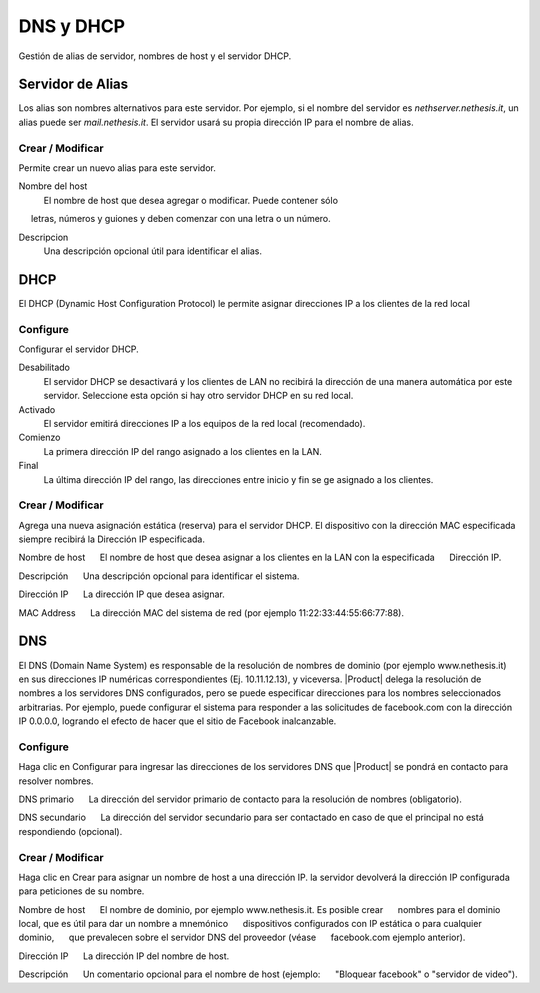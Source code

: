 ============ 
DNS y DHCP 
============ 

Gestión de alias de servidor, nombres de host y el servidor DHCP. 

Servidor de Alias 
================= 

Los alias son nombres alternativos para este servidor. Por ejemplo, si el 
nombre del servidor es *nethserver.nethesis.it*, un alias puede ser 
*mail.nethesis.it*. El servidor usará su propia dirección IP 
para el nombre de alias. 

Crear / Modificar 
--------------------- 

Permite crear un nuevo alias para este servidor. 

Nombre del host
    El nombre de host que desea agregar o modificar. Puede contener sólo
     letras, números y guiones y deben comenzar con una letra o un número.

Descripcion
    Una descripción opcional útil para identificar el alias. 


DHCP 
==== 

El DHCP (Dynamic Host Configuration Protocol) le permite 
asignar direcciones IP a los clientes de la red local 



Configure 
--------- 

Configurar el servidor DHCP. 

Desabilitado
    El  servidor DHCP se desactivará y los clientes de LAN no recibirá la dirección de una manera automática por este servidor. Seleccione esta opción si hay otro servidor DHCP en su red local.

Activado
    El servidor emitirá direcciones IP a los equipos de la red local (recomendado).

Comienzo
    La primera dirección IP del rango asignado a los clientes en la LAN.

Final
    La última dirección IP del rango, las direcciones entre inicio y fin se ge asignado a los clientes.
 

Crear / Modificar 
--------------------- 

Agrega una nueva asignación estática (reserva) para el servidor DHCP. 
El dispositivo con la dirección MAC especificada siempre recibirá la 
Dirección IP especificada. 

Nombre de host 
     El nombre de host que desea asignar a los clientes en la LAN con la especificada 
     Dirección IP.

Descripción 
     Una descripción opcional para identificar el sistema. 

Dirección IP 
     La dirección IP que desea asignar. 

MAC Address 
     La dirección MAC del sistema de red (por ejemplo 11:22:33:44:55:66:77:88). 


DNS 
=== 

El DNS (Domain Name System) es responsable de la resolución de nombres de dominio
(por ejemplo www.nethesis.it) en sus direcciones IP numéricas correspondientes 
(Ej. 10.11.12.13), y viceversa. |Product| delega la resolución de 
nombres a los servidores DNS configurados, pero se puede especificar direcciones 
para los nombres seleccionados arbitrarias. Por ejemplo, puede configurar el 
sistema para responder a las solicitudes de facebook.com con la dirección IP 
0.0.0.0, logrando el efecto de hacer que el sitio de Facebook inalcanzable.


Configure 
--------- 

Haga clic en Configurar para ingresar las direcciones de los servidores DNS que 
|Product| se pondrá en contacto para resolver nombres. 

DNS primario 
     La dirección del servidor primario de contacto para la resolución de nombres (obligatorio). 

DNS secundario 
     La dirección del servidor secundario para ser contactado en caso de que el principal no está respondiendo (opcional). 

Crear / Modificar 
--------------------- 

Haga clic en Crear para asignar un nombre de host a una dirección IP. la 
servidor devolverá la dirección IP configurada para peticiones de su nombre.


Nombre de host 
     El nombre de dominio, por ejemplo www.nethesis.it. Es posible crear 
     nombres para el dominio local, que es útil para dar un nombre a mnemónico 
     dispositivos configurados con IP estática o para cualquier dominio, 
     que prevalecen sobre el servidor DNS del proveedor (véase 
     facebook.com ejemplo anterior). 

Dirección IP 
     La dirección IP del nombre de host. 

Descripción 
     Un comentario opcional para el nombre de host (ejemplo: 
     "Bloquear facebook" o "servidor de video").
